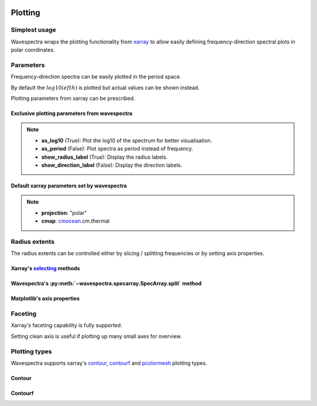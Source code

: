 .. image:: _static/wavespectra_logo.png
    :width: 150 px
    :align: right

========
Plotting
========

Simplest usage
--------------

Wavespectra wraps the plotting functionality from `xarray`_ to allow easily defining
frequency-direction spectral plots in polar coordinates.

.. ipython:: python
    :okwarning:

    import matplotlib.pyplot as plt
    from wavespectra import read_swan

    @suppress
    figsize = (6, 4)

    dset = read_swan("_static/swanfile.spec", as_site=True)
    ds = dset.isel(site=0, time=0)

    @suppress
    fig = plt.figure(figsize=figsize)

    @savefig single_polar_plot.png
    ds.spec.plot.contourf();

Parameters
----------

Frequency-direction spectra can be easily plotted in the period space.

.. ipython:: python
    :okwarning:

    @suppress
    fig = plt.figure(figsize=figsize)

    @savefig single_polar_plot_period.png
    ds.spec.plot.contourf(as_period=True);

By default the :math:`log10(efth)` is plotted but actual values can be shown instead.

.. ipython:: python
    :okwarning:

    @suppress
    fig = plt.figure(figsize=figsize)

    @savefig single_polar_plot_period_realvalues.png
    ds.spec.plot.contourf(as_period=True, as_log10=False, show_direction_label=True);

Plotting parameters from xarray can be prescribed.

.. ipython:: python
    :okwarning:

    @suppress
    fig = plt.figure(figsize=figsize)

    @savefig single_polar_plot_xarray_parameters.png
    ds.spec.plot.contourf(
        cmap="viridis",
        vmin=-5,
        vmax=-2,
        levels=15,
        add_colorbar=False,
    );

Exclusive plotting parameters from wavespectra
~~~~~~~~~~~~~~~~~~~~~~~~~~~~~~~~~~~~~~~~~~~~~~

.. note::

    * **as_log10** (True): Plot the log10 of the spectrum for better visualisation.
    * **as_period** (False): Plot spectra as period instead of frequency.
    * **show_radius_label** (True): Display the radius labels.
    * **show_direction_label** (False): Display the direction labels.

Default xarray parameters set by wavespectra
~~~~~~~~~~~~~~~~~~~~~~~~~~~~~~~~~~~~~~~~~~~~

.. note::

    * **projection**: "polar"
    * **cmap**: `cmocean`_.cm.thermal

Radius extents
--------------

The radius extents can be controlled either by slicing / splitting frequencies or by setting axis properties.

Xarray's `selecting`_ methods
~~~~~~~~~~~~~~~~~~~~~~~~~~~~~

.. ipython:: python
    :okwarning:

    @suppress
    fig = plt.figure(figsize=figsize)

    @savefig single_polar_plot_ax_extent1.png
    ds.sel(freq=slice(0.0, 0.2)).spec.plot.contourf(cmap="gray_r");

Wavespectra's :py:meth:`~wavespectra.specarray.SpecArray.split` method
~~~~~~~~~~~~~~~~~~~~~~~~~~~~~~~~~~~~~~~~~~~~~~~~~~~~~~~~~~~~~~~~~~~~~~

.. ipython:: python
    :okwarning:

    @suppress
    fig = plt.figure(figsize=figsize)

    @savefig single_polar_plot_ax_extent2.png
    ds.spec.split(fmin=0, fmax=0.2).spec.plot.contourf(cmap="gray_r");

Matplotlib's axis properties
~~~~~~~~~~~~~~~~~~~~~~~~~~~~

.. ipython:: python
    :okwarning:

    @suppress
    fig = plt.figure(figsize=figsize)

    ds.spec.plot.contourf(cmap="gray_r");
    ax = plt.gca()
    ax.set_rmin(0)
    ax.set_rmax(0.2)

    @savefig single_polar_plot_ax_extent3.png
    plt.draw()

Faceting
--------

Xarray's faceting capability is fully supported.

.. ipython:: python
    :okwarning:

    @savefig faceted_polar_plot2.png
    dset.isel(site=0).spec.plot.contourf(
        col="time",
        col_wrap=3,
        levels=15,
        figsize=(15,8),
        vmax=-1,
        cmap="jet"
    )

Setting clean axis is useful if plotting up many small axes for overview.

.. ipython:: python
    :okwarning:

    @savefig faceted_polar_plot3.png
    dset.isel(site=0).sel(freq=slice(0, 0.2)).spec.plot.contourf(
        col="time",
        col_wrap=3,
        levels=15,
        figsize=(15,8),
        vmax=-1,
        clean_radius=True,
        clean_sector=True
    )


Plotting types
--------------

Wavespectra supports xarray's `contour`_, `contourf`_ and `pcolormesh`_ plotting types. 

Contour
~~~~~~~
.. ipython:: python
    :okwarning:

    ds = dset.isel(site=0, time=range(2))
    @savefig contour_type_plot.png
    ds.spec.plot.contour(col="time");

Contourf
~~~~~~~~
.. ipython:: python
    :okwarning:

    @savefig contourf_type_plot.png
    ds.spec.plot.contourf(col="time");


.. _SpecArray: https://github.com/wavespectra/wavespectra/blob/master/wavespectra/specarray.py
.. _SpecDataset: https://github.com/wavespectra/wavespectra/blob/master/wavespectra/specdataset.py
.. _xarray: https://xarray.pydata.org/en/stable/
.. _selecting: https://xarray.pydata.org/en/latest/indexing.html
.. _xarray_plot: https://xarray.pydata.org/en/stable/plotting.html
.. _faceting: https://xarray.pydata.org/en/stable/plotting.html#faceting
.. _DataArray: http://xarray.pydata.org/en/stable/generated/xarray.DataArray.html
.. _Dataset: http://xarray.pydata.org/en/stable/generated/xarray.Dataset.html
.. _contour: https://xarray.pydata.org/en/stable/generated/xarray.plot.contour.html#xarray.plot.contour
.. _contourf: https://xarray.pydata.org/en/stable/generated/xarray.plot.contourf.html#xarray.plot.contourf
.. _pcolormesh: https://xarray.pydata.org/en/stable/generated/xarray.plot.pcolormesh.html#xarray.plot.pcolormesh
.. _`Hanson et al. (2008)`: https://journals.ametsoc.org/doi/pdf/10.1175/2009JTECHO650.1
.. _cmocean: https://matplotlib.org/cmocean/
